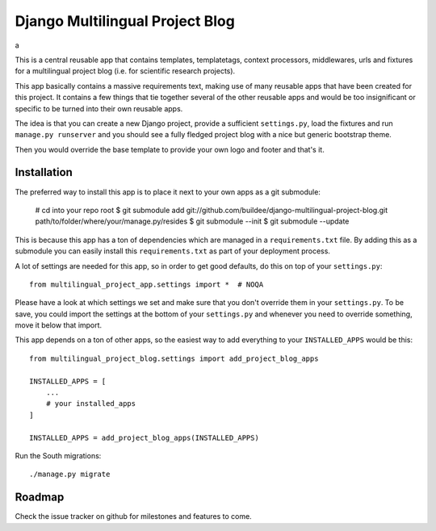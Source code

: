 Django Multilingual Project Blog
================================
a

This is a central reusable app that contains templates, templatetags, 
context processors, middlewares, urls and fixtures for a multilingual project
blog (i.e. for scientific research projects).

This app basically contains a massive requirements text, making use of many
reusable apps that have been created for this project. It contains a few things
that tie together several of the other reusable apps and would be too
insignificant or specific to be turned into their own reusable apps.

The idea is that you can create a new Django project, provide a sufficient
``settings.py``, load the fixtures and run ``manage.py runserver`` and you
should see a fully fledged project blog with a nice but generic bootstrap
theme.

Then you would override the base template to provide your own logo and footer
and that's it.


Installation
------------

The preferred way to install this app is to place it next to your own apps
as a git submodule:

    # cd into your repo root
    $ git submodule add git://github.com/buildee/django-multilingual-project-blog.git path/to/folder/where/your/manage.py/resides
    $ git submodule --init
    $ git submodule --update

This is because this app has a ton of dependencies which are managed in a
``requirements.txt`` file. By adding this as a submodule you can easily install
this ``requirements.txt`` as part of your deployment process.

A lot of settings are needed for this app, so in order to get good defaults,
do this on top of your ``settings.py``::

    from multilingual_project_app.settings import *  # NOQA

Please have a look at which settings we set and make sure that you don't
override them in your ``settings.py``. To be save, you could import the
settings at the bottom of your ``settings.py`` and whenever you need to
override something, move it below that import.

This app depends on a ton of other apps, so the easiest way to add everything
to your ``INSTALLED_APPS`` would be this::

    from multilingual_project_blog.settings import add_project_blog_apps

    INSTALLED_APPS = [
        ...
        # your installed_apps
    ]

    INSTALLED_APPS = add_project_blog_apps(INSTALLED_APPS)

Run the South migrations::

    ./manage.py migrate


Roadmap
-------

Check the issue tracker on github for milestones and features to come.
